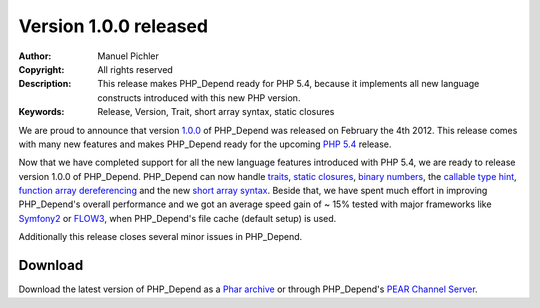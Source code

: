 ======================
Version 1.0.0 released
======================

:Author:       Manuel Pichler
:Copyright:    All rights reserved
:Description:  This release makes PHP_Depend ready for PHP 5.4, because it
               implements all new language constructs introduced with this new
               PHP version.
:Keywords:     Release, Version, Trait, short array syntax, static closures

We are proud to announce that version `1.0.0`__ of PHP_Depend was released
on February the 4th 2012. This release comes with many new features and makes
PHP_Depend ready for the upcoming `PHP 5.4`__ release.

Now that we have completed support for all the new language features introduced
with PHP 5.4, we are ready to release version 1.0.0 of PHP_Depend. PHP_Depend
can now handle `traits`__, `static closures`__, `binary numbers`__, the
`callable type hint`__, `function array dereferencing`__ and the new
`short array syntax`__. Beside that, we have spent much effort in improving
PHP_Depend's overall performance and we got an average speed gain of ~ 15%
tested with major frameworks like `Symfony2`__ or `FLOW3`__, when PHP_Depend's
file cache (default setup) is used.

Additionally this release closes several minor issues in PHP_Depend.

Download
--------

Download the latest version of PHP_Depend as a `Phar archive`__ or through
PHP_Depend's `PEAR Channel Server`__.

__ /download/release/1.0.0/changelog.html
__ http://www.php.net/archive/2012.php#id2012-01-24-1
__ https://wiki.php.net/rfc/horizontalreuse
__ https://wiki.php.net/rfc/closures
__ https://wiki.php.net/rfc/binnotation4ints
__ https://wiki.php.net/rfc/callable
__ https://wiki.php.net/rfc/functionarraydereferencing
__ https://wiki.php.net/rfc/shortsyntaxforarrays
__ http://symfony.com/
__ http://flow3.typo3.org/
__ /download/release/1.0.0/pdepend.phar
__ http://pear.pdepend.org
